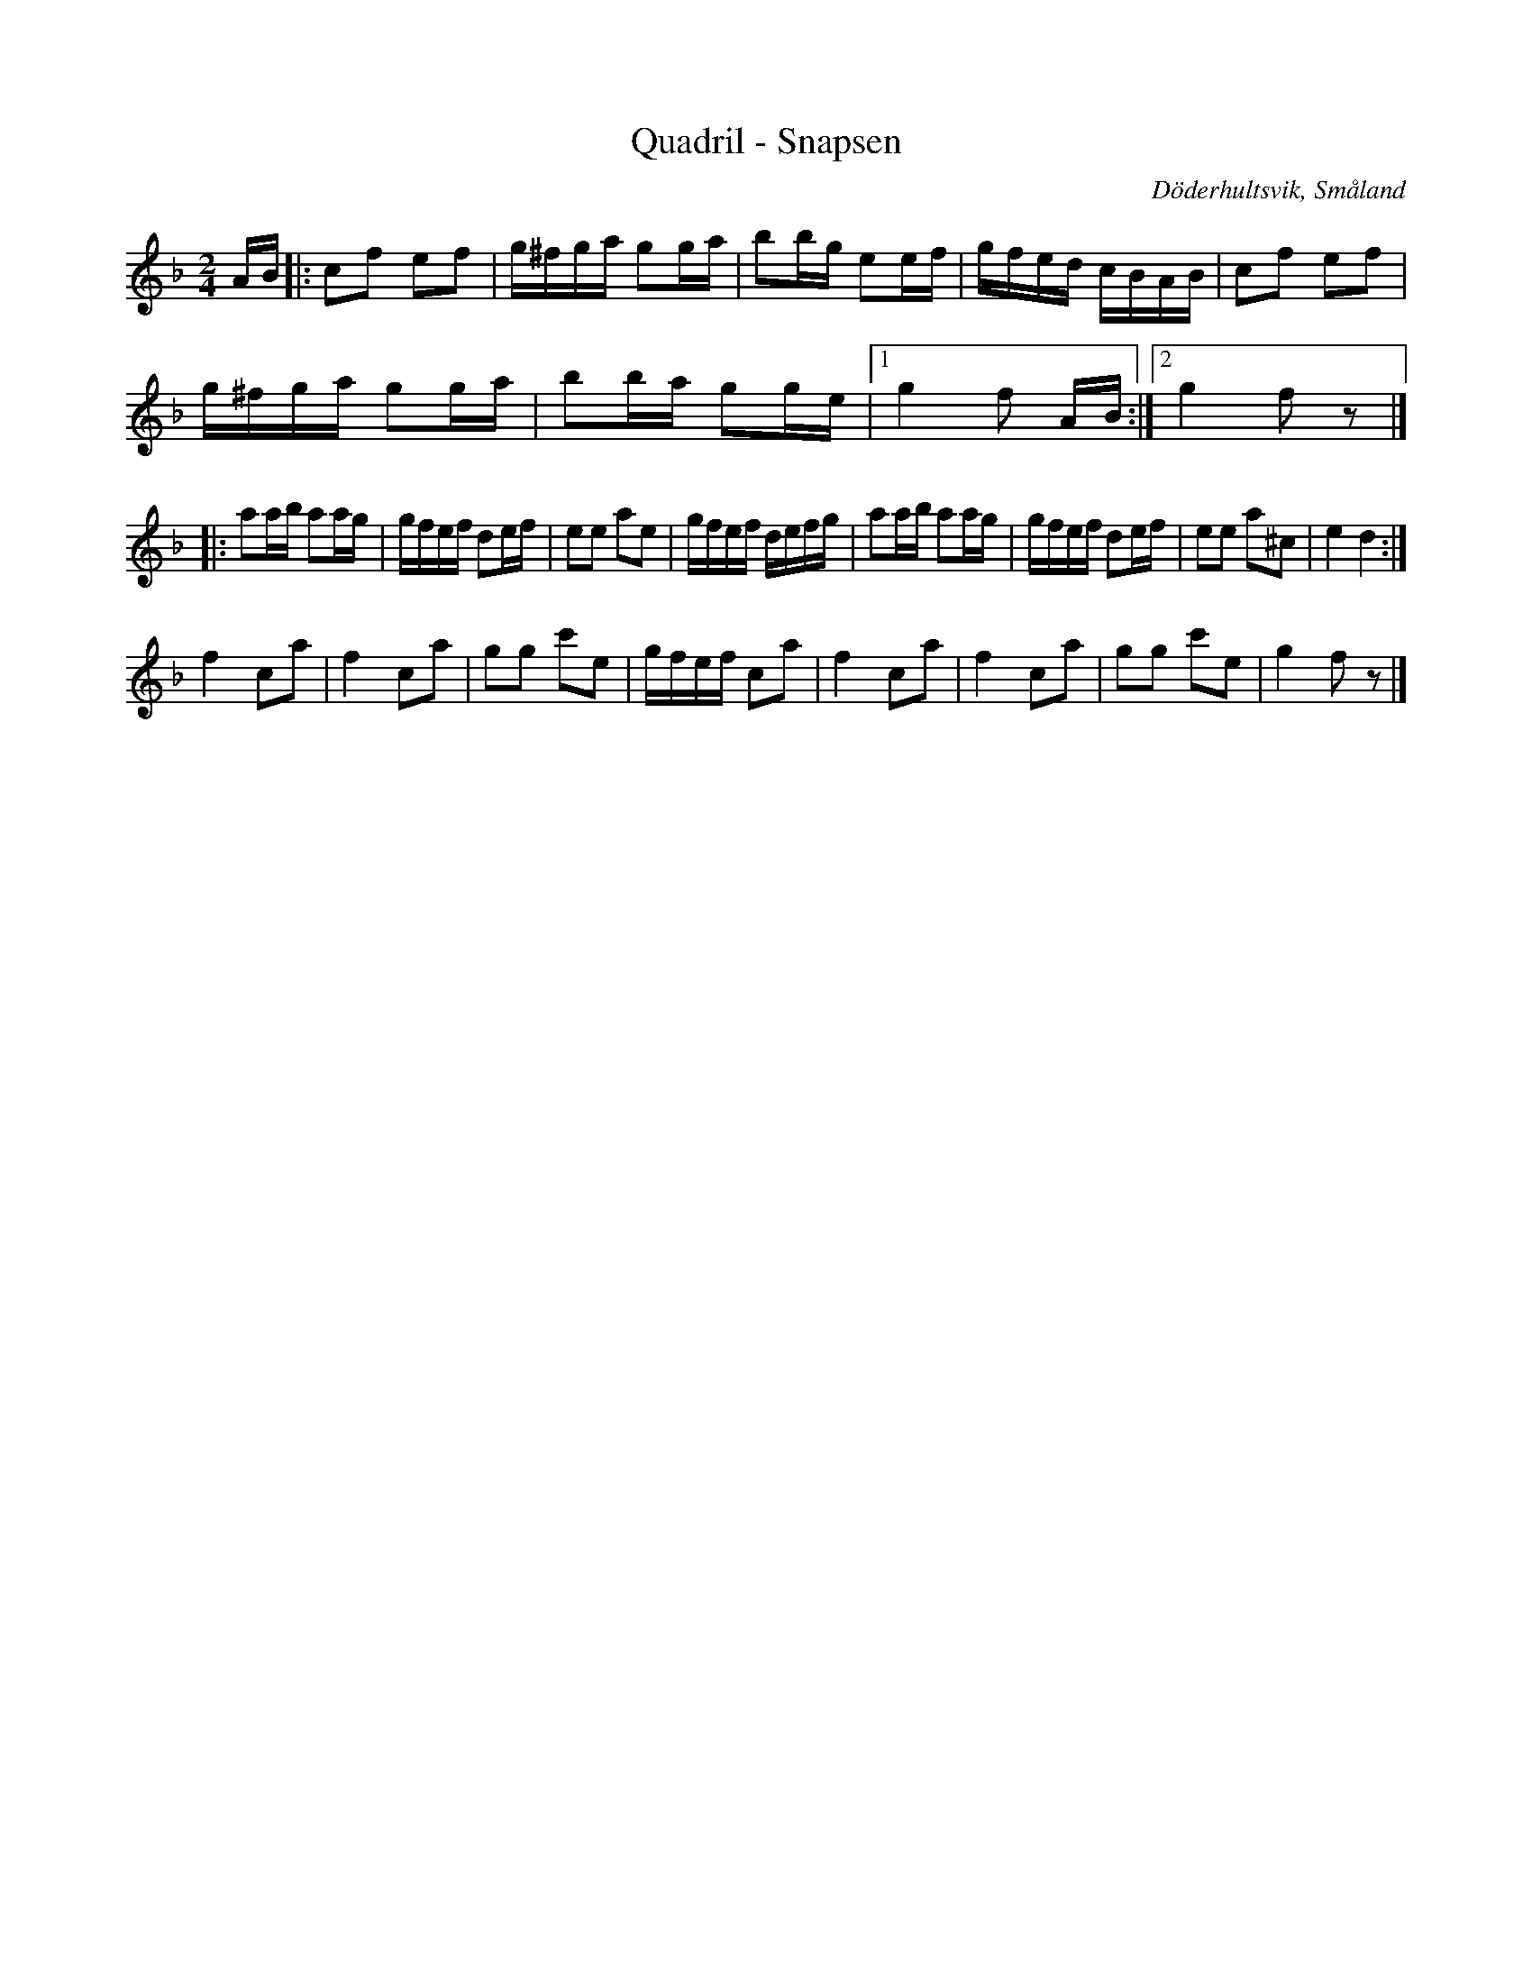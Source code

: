 %%abc-charset utf-8

X: 1
T: Quadril - Snapsen
S: Ur Lars Fornanders dans- och notbok
O: Döderhultsvik, Småland
R: Kadrilj
B: http://www.smus.se/earkiv/fmk/browselarge.php?lang=sw&katalogid=M+145&bildnr=00007
M: 2/4
L: 1/16
K: F
AB|:c2f2 e2f2|g^fga g2ga|b2bg e2ef|gfed cBAB|c2f2 e2f2|
g^fga g2ga|b2ba g2ge|1 g4 f2 AB:|2 g4 f2z2|]
[K:Dm]
|:a2ab a2ag|gfef d2ef|e2e2 a2e2|gfef defg|a2ab a2ag|gfef d2ef|e2e2 a2^c2|e4 d4:|
[K:F]
f4 c2a2|f4 c2a2|g2g2 c'2e2|gfef c2a2|f4 c2a2|f4 c2a2|g2g2 c'2e2|g4 f2z2|]

